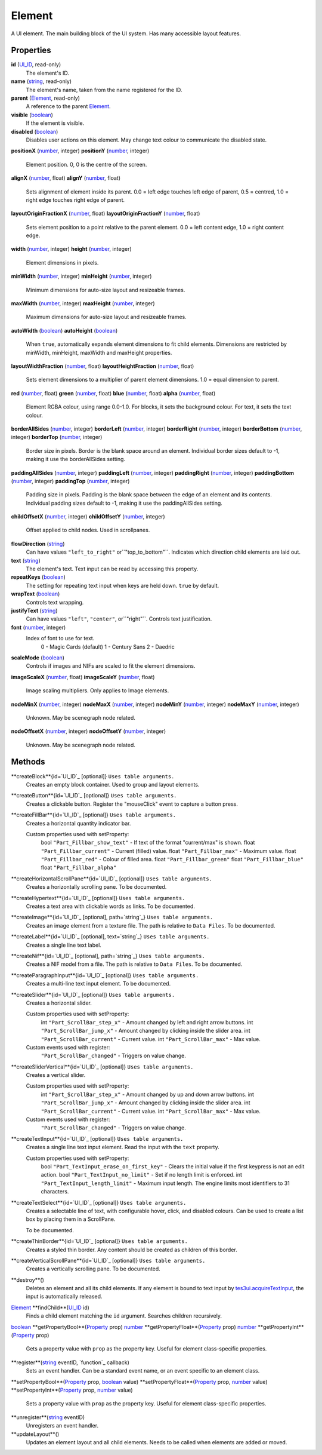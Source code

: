 
Element
========================================================

A UI element. The main building block of the UI system. Has many accessible layout features.


Properties
----------------------------------------------------------------------------------------------------

**id** (`UI_ID`_, read-only)
    The element's ID.

**name** (`string`_, read-only)
    The element's name, taken from the name registered for the ID.

**parent** (`Element`_, read-only)
    A reference to the parent `Element`_.

**visible** (`boolean`_)
    If the element is visible.

**disabled** (`boolean`_)
    Disables user actions on this element. May change text colour to communicate the disabled state.

**positionX** (`number`_, integer)
**positionY** (`number`_, integer)
    Element position. 0, 0 is the centre of the screen.

**alignX** (`number`_, float)
**alignY** (`number`_, float)
    Sets alignment of element inside its parent. 0.0 = left edge touches left edge of parent, 0.5 = centred, 1.0 = right edge touches right edge of parent.

**layoutOriginFractionX** (`number`_, float)
**layoutOriginFractionY** (`number`_, float)
    Sets element position to a point relative to the parent element. 0.0 = left content edge, 1.0 = right content edge.

**width** (`number`_, integer)
**height** (`number`_, integer)
    Element dimensions in pixels.

**minWidth** (`number`_, integer)
**minHeight** (`number`_, integer)
    Minimum dimensions for auto-size layout and resizeable frames.

**maxWidth** (`number`_, integer)
**maxHeight** (`number`_, integer)
    Maximum dimensions for auto-size layout and resizeable frames.

**autoWidth** (`boolean`_)
**autoHeight** (`boolean`_)
    When ``true``, automatically expands element dimensions to fit child elements. Dimensions are restricted by minWidth, minHeight, maxWidth and maxHeight properties.

**layoutWidthFraction** (`number`_, float)
**layoutHeightFraction** (`number`_, float)
    Sets element dimensions to a multiplier of parent element dimensions. 1.0 = equal dimension to parent.

**red** (`number`_, float)
**green** (`number`_, float)
**blue** (`number`_, float)
**alpha** (`number`_, float)
    Element RGBA colour, using range 0.0-1.0. For blocks, it sets the background colour. For text, it sets the text colour.

**borderAllSides** (`number`_, integer)
**borderLeft** (`number`_, integer)
**borderRight** (`number`_, integer)
**borderBottom** (`number`_, integer)
**borderTop** (`number`_, integer)
    Border size in pixels. Border is the blank space around an element. Individual border sizes default to -1, making it use the borderAllSides setting.

**paddingAllSides** (`number`_, integer)
**paddingLeft** (`number`_, integer)
**paddingRight** (`number`_, integer)
**paddingBottom** (`number`_, integer)
**paddingTop** (`number`_, integer)
    Padding size in pixels. Padding is the blank space between the edge of an element and its contents. Individual padding sizes default to -1, making it use the paddingAllSides setting.

**childOffsetX** (`number`_, integer)
**childOffsetY** (`number`_, integer)
    Offset applied to child nodes. Used in scrollpanes.

**flowDirection** (`string`_)
    Can have values ``"left_to_right"`` or``"top_to_bottom"``. Indicates which direction child elements are laid out.

**text** (`string`_)
    The element's text. Text input can be read by accessing this property.

**repeatKeys** (`boolean`_)
    The setting for repeating text input when keys are held down. ``true`` by default.

**wrapText** (`boolean`_)
    Controls text wrapping.

**justifyText** (`string`_)
    Can have values ``"left"``, ``"center"``, or``"right"``. Controls text justification.

**font** (`number`_, integer)
    Index of font to use for text.
        0 - Magic Cards (default)
        1 - Century Sans
        2 - Daedric

**scaleMode** (`boolean`_)
    Controls if images and NIFs are scaled to fit the element dimensions.

**imageScaleX** (`number`_, float)
**imageScaleY** (`number`_, float)
    Image scaling multipliers. Only applies to Image elements.

**nodeMinX** (`number`_, integer)
**nodeMaxX** (`number`_, integer)
**nodeMinY** (`number`_, integer)
**nodeMaxY** (`number`_, integer)
    Unknown. May be scenegraph node related.

**nodeOffsetX** (`number`_, integer)
**nodeOffsetY** (`number`_, integer)
    Unknown. May be scenegraph node related.


Methods
----------------------------------------------------------------------------------------------------

**createBlock**{id=`UI_ID`_ [optional]}  ``Uses table arguments.``
    Creates an empty block container. Used to group and layout elements.

**createButton**{id=`UI_ID`_ [optional]}  ``Uses table arguments.``
    Creates a clickable button. Register the "mouseClick" event to capture a button press.

**createFillBar**{id=`UI_ID`_ [optional]}  ``Uses table arguments.``
    Creates a horizontal quantity indicator bar.

    Custom properties used with setProperty:
        bool ``"Part_Fillbar_show_text"`` - If text of the format "current/max" is shown.
        float ``"Part_Fillbar_current"`` - Current (filled) value.
        float ``"Part_Fillbar_max"`` - Maximum value.
        float ``"Part_Fillbar_red"`` - Colour of filled area.
        float ``"Part_Fillbar_green"``
        float ``"Part_Fillbar_blue"``
        float ``"Part_Fillbar_alpha"``

**createHorizontalScrollPane**{id=`UI_ID`_ [optional]}  ``Uses table arguments.``
    Creates a horizontally scrolling pane.
    To be documented.

**createHypertext**{id=`UI_ID`_ [optional]}  ``Uses table arguments.``
    Creates a text area with clickable words as links.
    To be documented.

**createImage**{id=`UI_ID`_ [optional], path=`string`_}  ``Uses table arguments.``
    Creates an image element from a texture file. The path is relative to ``Data Files``.
    To be documented.

**createLabel**{id=`UI_ID`_ [optional], text=`string`_}  ``Uses table arguments.``
    Creates a single line text label.

**createNif**{id=`UI_ID`_ [optional], path=`string`_}  ``Uses table arguments.``
    Creates a NIF model from a file. The path is relative to ``Data Files``.
    To be documented.

**createParagraphInput**{id=`UI_ID`_ [optional]}  ``Uses table arguments.``
    Creates a multi-line text input element.
    To be documented.

**createSlider**{id=`UI_ID`_ [optional]}  ``Uses table arguments.``
    Creates a horizontal slider.

    Custom properties used with setProperty:
        int ``"Part_ScrollBar_step_x"`` - Amount changed by left and right arrow buttons.
        int ``"Part_ScrollBar_jump_x"`` - Amount changed by clicking inside the slider area.
        int ``"Part_ScrollBar_current"`` - Current value.
        int ``"Part_ScrollBar_max"`` - Max value.

    Custom events used with register:
        ``"Part_ScrollBar_changed"`` - Triggers on value change.

**createSliderVertical**{id=`UI_ID`_ [optional]}  ``Uses table arguments.``
    Creates a vertical slider.

    Custom properties used with setProperty:
        int ``"Part_ScrollBar_step_x"`` - Amount changed by up and down arrow buttons.
        int ``"Part_ScrollBar_jump_x"`` - Amount changed by clicking inside the slider area.
        int ``"Part_ScrollBar_current"`` - Current value.
        int ``"Part_ScrollBar_max"`` - Max value.

    Custom events used with register:
        ``"Part_ScrollBar_changed"`` - Triggers on value change.

**createTextInput**{id=`UI_ID`_ [optional]}  ``Uses table arguments.``
    Creates a single line text input element. Read the input with the ``text`` property.

    Custom properties used with setProperty:
        bool ``"Part_TextInput_erase_on_first_key"`` - Clears the initial value if the first keypress is not an edit action.
        bool ``"Part_TextInput_no_limit"`` - Set if no length limit is enforced.
        int ``"Part_TextInput_length_limit"`` - Maximum input length. The engine limits most identifiers to 31 characters.

**createTextSelect**{id=`UI_ID`_ [optional]}  ``Uses table arguments.``
    Creates a selectable line of text, with configurable hover, click, and disabled colours. Can be used to create a list box by placing them in a ScrollPane.

    To be documented.

**createThinBorder**{id=`UI_ID`_ [optional]}  ``Uses table arguments.``
    Creates a styled thin border. Any content should be created as children of this border.

**createVerticalScrollPane**{id=`UI_ID`_ [optional]}  ``Uses table arguments.``
    Creates a vertically scrolling pane.
    To be documented.

**destroy**()
    Deletes an element and all its child elements. If any element is bound to text input by `tes3ui.acquireTextInput`_, the input is automatically released.

`Element`_ **findChild**(`UI_ID`_ id)
    Finds a child element matching the ``id`` argument. Searches children recursively.

`boolean`_ **getPropertyBool**(`Property`_ prop)
`number`_ **getPropertyFloat**(`Property`_ prop)
`number`_ **getPropertyInt**(`Property`_ prop)
    Gets a property value with ``prop`` as the property key. Useful for element class-specific properties.

**register**(`string`_ eventID, `function`_ callback)
    Sets an event handler. Can be a standard event name, or an event specific to an element class.

**setPropertyBool**(`Property`_ prop, `boolean`_ value)
**setPropertyFloat**(`Property`_ prop, `number`_ value)
**setPropertyInt**(`Property`_ prop, `number`_ value)
    Sets a property value with ``prop`` as the property key. Useful for element class-specific properties.
    
**unregister**(`string`_ eventID)
    Unregisters an event handler.

**updateLayout**()
    Updates an element layout and all child elements. Needs to be called when elements are added or moved.


.. _`boolean`: ../lua/boolean.html
.. _`number`: ../lua/number.html
.. _`string`: ../lua/string.html

.. _`Element`: element.html
.. _`Property`: property.html
.. _`UI_ID`: ui_id.html

.. _`tes3ui.acquireTextInput`: ../../api/tes3ui/acquireTextInput.html